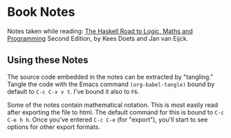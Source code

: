 * Book Notes

  Notes taken while reading: _The Haskell Road to Logic, Maths and
  Programming_ Second Edition, by Kees Doets and Jan van Eijck.

** Using these Notes

   The source code embedded in the notes can be extracted by
   "tangling."  Tangle the code with the Emacs command
   =(org-babel-tangle)= bound by default to =C-c C-x v t=.  I've bound
   it also to =F6=.

   Some of the notes contain mathematical notation.  This is most
   easily read after exporting the file to html.  The default command
   for this is bound to =C-c C-e h h=.  Once you've entered =C-c C-e=
   (for "export"), you'll start to see options for other export
   formats.
